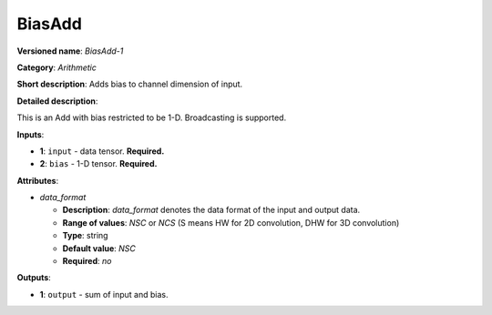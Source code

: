 ---------------
BiasAdd
---------------

**Versioned name**: *BiasAdd-1*

**Category**: *Arithmetic*

**Short description**: Adds bias to channel dimension of input.

**Detailed description**:

This is an Add with bias restricted to be 1-D. Broadcasting is supported. 

**Inputs**:

* **1**: ``input`` - data tensor. **Required.**

* **2**: ``bias`` - 1-D tensor. **Required.**

**Attributes**:

* *data_format*

  * **Description**: *data_format* denotes the data format of the input and output data.
  * **Range of values**: *NSC* or *NCS* (S means HW for 2D convolution, DHW for 3D convolution)
  * **Type**: string
  * **Default value**: *NSC*
  * **Required**: *no*

**Outputs**:

* **1**: ``output`` - sum of input and bias.
